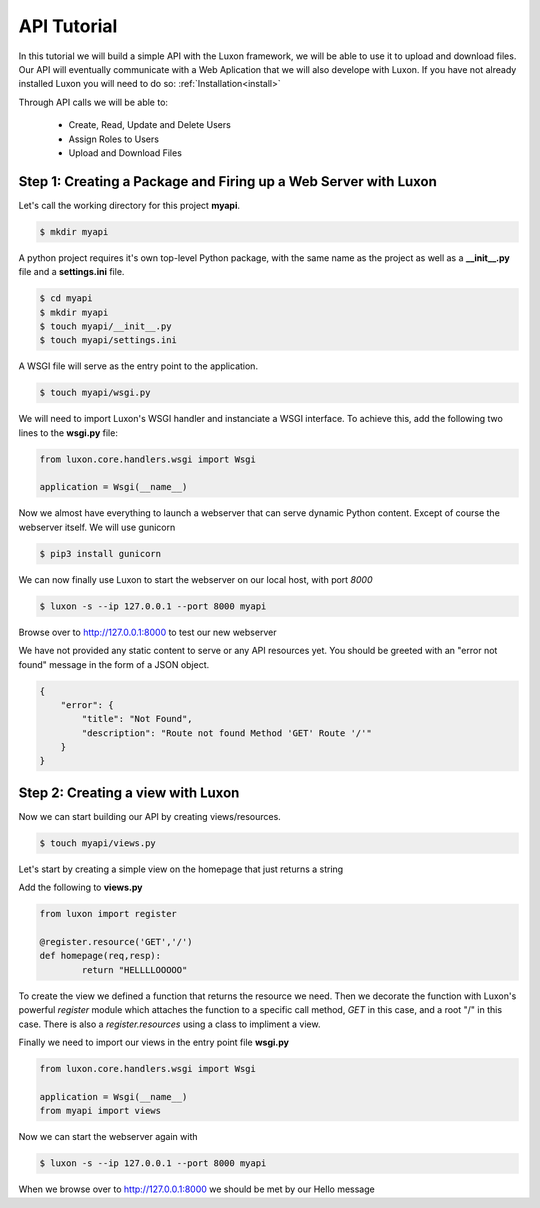 API Tutorial
=============

In this tutorial we will build a simple API with the Luxon framework, we will be able to use it to upload and download files. Our API will eventually communicate with a Web Aplication that we will also develope with Luxon.
If you have not already installed Luxon you will need to do so: :ref:`Installation<install>`

Through API calls we will be able to:

	- Create, Read, Update and Delete Users
	- Assign Roles to Users
	- Upload and Download Files

Step 1: Creating a Package and Firing up a Web Server with Luxon
--------------------------------------------------------------------

Let's call the working directory for this project **myapi**.


.. code:: bash

    $ mkdir myapi

A python project requires it's own top-level Python package, with the same name as the project as well as a **__init__.py** file and a **settings.ini** file.

.. code:: bash
    
    $ cd myapi
    $ mkdir myapi
    $ touch myapi/__init__.py
    $ touch myapi/settings.ini

A WSGI file will serve as the entry point to the application. 

.. code:: bash

    $ touch myapi/wsgi.py


We will need to import Luxon's WSGI handler and instanciate a WSGI interface. To achieve this, add the following two lines to the **wsgi.py** file:

.. code:: python

    from luxon.core.handlers.wsgi import Wsgi

    application = Wsgi(__name__)

Now we almost have everything to launch a webserver that can serve dynamic Python content. Except of course the webserver itself. We will use gunicorn

.. code:: bash

    $ pip3 install gunicorn 

We can now finally use Luxon to start the webserver on our local host, with port *8000*

.. code:: bash

	$ luxon -s --ip 127.0.0.1 --port 8000 myapi

Browse over to http://127.0.0.1:8000 to test our new webserver  

We have not provided any static content to serve or any API resources yet.
You should be greeted with an "error not found" message in the form of a JSON object.

.. code:: json 

	{
	    "error": {
		"title": "Not Found",
		"description": "Route not found Method 'GET' Route '/'"
	    }
	}

Step 2: Creating a view with Luxon
------------------------------------
	 
Now we can start building our API by creating views/resources.

.. code:: bash
	
	$ touch myapi/views.py

Let's start by creating a simple view on the homepage that just returns a string

Add the following to **views.py**

.. code:: python

	
	from luxon import register

	@register.resource('GET','/')
	def homepage(req,resp):
		return "HELLLLOOOOO"

To create the view we defined a function that returns the resource we need. Then we decorate the function with Luxon's powerful *register* module which attaches the function to a specific call method, *GET* in this case, and a root "/" in this case. There is also a *register.resources* using a class to impliment a view. 

Finally we need to import our views in the entry point file **wsgi.py**

.. code:: python

	
	from luxon.core.handlers.wsgi import Wsgi

	application = Wsgi(__name__)
	from myapi import views
	
Now we can start the webserver again with 

.. code:: bash

	$ luxon -s --ip 127.0.0.1 --port 8000 myapi

When we browse over to http://127.0.0.1:8000 we should be met by our Hello message  





















